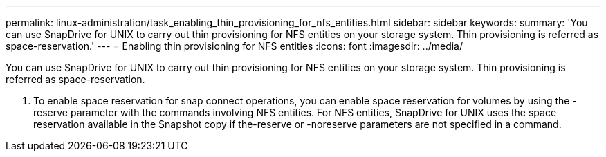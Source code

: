 ---
permalink: linux-administration/task_enabling_thin_provisioning_for_nfs_entities.html
sidebar: sidebar
keywords: 
summary: 'You can use SnapDrive for UNIX to carry out thin provisioning for NFS entities on your storage system. Thin provisioning is referred as space-reservation.'
---
= Enabling thin provisioning for NFS entities
:icons: font
:imagesdir: ../media/

[.lead]
You can use SnapDrive for UNIX to carry out thin provisioning for NFS entities on your storage system. Thin provisioning is referred as space-reservation.

. To enable space reservation for snap connect operations, you can enable space reservation for volumes by using the -reserve parameter with the commands involving NFS entities. For NFS entities, SnapDrive for UNIX uses the space reservation available in the Snapshot copy if the-reserve or -noreserve parameters are not specified in a command.
